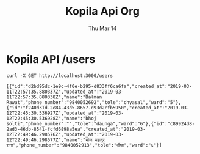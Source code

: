 #+TITLE: Kopila Api Org
#+DATE: Thu Mar 14

* Kopila API /users 
  #+BEGIN_SRC shell :results value scalar :exports both
  curl -X GET http://localhost:3000/users
  #+END_SRC

  #+RESULTS:
  : [{"id":"d2bd95dc-1e9c-4f0e-b295-d833ff6ca6fa","created_at":"2019-03-11T22:57:35.880337Z","updated_at":"2019-03-11T22:57:35.880338Z","name":"Balman Rawat","phone_number":"9840052692","tole":"chyasal","ward":"5"},{"id":"f240d31d-2e84-43d5-8657-d93d2cfb5950","created_at":"2019-03-12T22:45:30.536927Z","updated_at":"2019-03-12T22:45:30.536928Z","name":"bhoj solti","phone_number":"","tole":"daunga","ward":"6"},{"id":"c89924d8-2ad3-46db-8541-fcfd6898a5ea","created_at":"2019-03-12T22:49:46.298576Z","updated_at":"2019-03-12T22:49:46.298577Z","name":"भोज बहादुर राना","phone_number":"9840052913","tole":"दौंघा","ward":"६"}]

